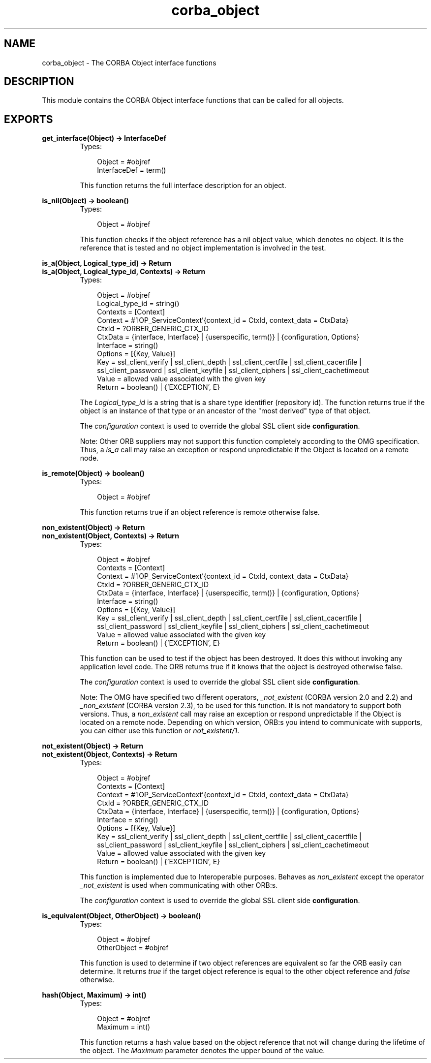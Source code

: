.TH corba_object 3 "orber 3.6.22" "Ericsson AB" "Erlang Module Definition"
.SH NAME
corba_object \- The CORBA Object interface functions
.SH DESCRIPTION
.LP
This module contains the CORBA Object interface functions that can be called for all objects\&.
.SH EXPORTS
.LP
.B
get_interface(Object) -> InterfaceDef
.br
.RS
.TP 3
Types:

Object = #objref
.br
InterfaceDef = term()
.br
.RE
.RS
.LP
This function returns the full interface description for an object\&.
.RE
.LP
.B
is_nil(Object) -> boolean()
.br
.RS
.TP 3
Types:

Object = #objref
.br
.RE
.RS
.LP
This function checks if the object reference has a nil object value, which denotes no object\&. It is the reference that is tested and no object implementation is involved in the test\&.
.RE
.LP
.B
is_a(Object, Logical_type_id) -> Return
.br
.B
is_a(Object, Logical_type_id, Contexts) -> Return
.br
.RS
.TP 3
Types:

Object = #objref
.br
Logical_type_id = string()
.br
Contexts = [Context]
.br
Context = #'IOP_ServiceContext'{context_id = CtxId, context_data = CtxData}
.br
CtxId = ?ORBER_GENERIC_CTX_ID
.br
CtxData = {interface, Interface} | {userspecific, term()} | {configuration, Options}
.br
Interface = string()
.br
Options = [{Key, Value}]
.br
Key = ssl_client_verify | ssl_client_depth | ssl_client_certfile | ssl_client_cacertfile | ssl_client_password | ssl_client_keyfile | ssl_client_ciphers | ssl_client_cachetimeout
.br
Value = allowed value associated with the given key
.br
Return = boolean() | {'EXCEPTION', E}
.br
.RE
.RS
.LP
The \fILogical_type_id\fR\& is a string that is a share type identifier (repository id)\&. The function returns true if the object is an instance of that type or an ancestor of the "most derived" type of that object\&.
.LP
The \fIconfiguration\fR\& context is used to override the global SSL client side \fBconfiguration\fR\&\&.
.LP
Note: Other ORB suppliers may not support this function completely according to the OMG specification\&. Thus, a \fIis_a\fR\& call may raise an exception or respond unpredictable if the Object is located on a remote node\&.
.RE
.LP
.B
is_remote(Object) -> boolean()
.br
.RS
.TP 3
Types:

Object = #objref
.br
.RE
.RS
.LP
This function returns true if an object reference is remote otherwise false\&.
.RE
.LP
.B
non_existent(Object) -> Return
.br
.B
non_existent(Object, Contexts) -> Return
.br
.RS
.TP 3
Types:

Object = #objref
.br
Contexts = [Context]
.br
Context = #'IOP_ServiceContext'{context_id = CtxId, context_data = CtxData}
.br
CtxId = ?ORBER_GENERIC_CTX_ID
.br
CtxData = {interface, Interface} | {userspecific, term()} | {configuration, Options}
.br
Interface = string()
.br
Options = [{Key, Value}]
.br
Key = ssl_client_verify | ssl_client_depth | ssl_client_certfile | ssl_client_cacertfile | ssl_client_password | ssl_client_keyfile | ssl_client_ciphers | ssl_client_cachetimeout
.br
Value = allowed value associated with the given key
.br
Return = boolean() | {'EXCEPTION', E}
.br
.RE
.RS
.LP
This function can be used to test if the object has been destroyed\&. It does this without invoking any application level code\&. The ORB returns true if it knows that the object is destroyed otherwise false\&.
.LP
The \fIconfiguration\fR\& context is used to override the global SSL client side \fBconfiguration\fR\&\&.
.LP
Note: The OMG have specified two different operators, \fI_not_existent\fR\& (CORBA version 2\&.0 and 2\&.2) and \fI_non_existent\fR\& (CORBA version 2\&.3), to be used for this function\&. It is not mandatory to support both versions\&. Thus, a \fInon_existent\fR\& call may raise an exception or respond unpredictable if the Object is located on a remote node\&. Depending on which version, ORB:s you intend to communicate with supports, you can either use this function or \fInot_existent/1\fR\&\&.
.RE
.LP
.B
not_existent(Object) -> Return
.br
.B
not_existent(Object, Contexts) -> Return
.br
.RS
.TP 3
Types:

Object = #objref
.br
Contexts = [Context]
.br
Context = #'IOP_ServiceContext'{context_id = CtxId, context_data = CtxData}
.br
CtxId = ?ORBER_GENERIC_CTX_ID
.br
CtxData = {interface, Interface} | {userspecific, term()} | {configuration, Options}
.br
Interface = string()
.br
Options = [{Key, Value}]
.br
Key = ssl_client_verify | ssl_client_depth | ssl_client_certfile | ssl_client_cacertfile | ssl_client_password | ssl_client_keyfile | ssl_client_ciphers | ssl_client_cachetimeout
.br
Value = allowed value associated with the given key
.br
Return = boolean() | {'EXCEPTION', E}
.br
.RE
.RS
.LP
This function is implemented due to Interoperable purposes\&. Behaves as \fInon_existent\fR\& except the operator \fI_not_existent\fR\& is used when communicating with other ORB:s\&.
.LP
The \fIconfiguration\fR\& context is used to override the global SSL client side \fBconfiguration\fR\&\&.
.RE
.LP
.B
is_equivalent(Object, OtherObject) -> boolean()
.br
.RS
.TP 3
Types:

Object = #objref
.br
OtherObject = #objref
.br
.RE
.RS
.LP
This function is used to determine if two object references are equivalent so far the ORB easily can determine\&. It returns \fItrue\fR\& if the target object reference is equal to the other object reference and \fIfalse\fR\& otherwise\&.
.RE
.LP
.B
hash(Object, Maximum) -> int()
.br
.RS
.TP 3
Types:

Object = #objref
.br
Maximum = int()
.br
.RE
.RS
.LP
This function returns a hash value based on the object reference that not will change during the lifetime of the object\&. The \fIMaximum\fR\& parameter denotes the upper bound of the value\&.
.RE